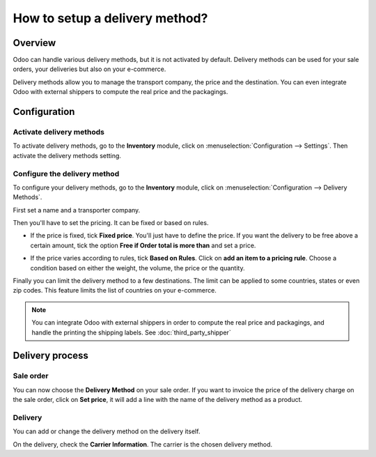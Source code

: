 ===============================
How to setup a delivery method? 
===============================

Overview
========

Odoo can handle various delivery methods, but it is not activated by
default. Delivery methods can be used for your sale orders, your
deliveries but also on your e-commerce.

Delivery methods allow you to manage the transport company, the price
and the destination. You can even integrate Odoo with external shippers
to compute the real price and the packagings.

Configuration
=============

Activate delivery methods
----------------------------

To activate delivery methods, go to the **Inventory** module, 
click on :menuselection:`Configuration --> Settings`.
Then activate the delivery methods setting.

.. image:: delivery_method/setup05.png
   :align: center


Configure the delivery method
-----------------------------

To configure your delivery methods, go to the **Inventory** module, 
click on :menuselection:`Configuration --> Delivery Methods`.

First set a name and a transporter company.

.. image:: delivery_method/setup03.png
   :align: center

Then you'll have to set the pricing. It can be fixed or based on rules.

-  If the price is fixed, tick **Fixed price**. You'll just have to define
   the price. If you want the delivery to be free above a certain
   amount, tick the option **Free if Order total is more
   than** and set a price.

.. image:: delivery_method/setup06.png
   :align: center

-  If the price varies according to rules, tick **Based on Rules**. Click
   on **add an item to a pricing rule**. Choose a condition based on
   either the weight, the volume, the price or the quantity.

.. image:: delivery_method/setup04.png
   :align: center

Finally you can limit the delivery method to a few destinations. The
limit can be applied to some countries, states or even zip codes. This
feature limits the list of countries on your e-commerce.

.. image:: delivery_method/setup02.png
   :align: center

.. note:: 
    You can integrate Odoo with external shippers in order to compute the
    real price and packagings, and handle the printing the shipping labels. 
    See :doc:`third_party_shipper`

Delivery process
================

Sale order
----------

.. image:: delivery_method/setup07.png
   :align: center

You can now choose the **Delivery Method** on your sale order. If you want
to invoice the price of the delivery charge on the sale order, click on
**Set price**, it will add a line with the name of the delivery method as
a product.

Delivery
--------

You can add or change the delivery method on the delivery itself.

.. image:: delivery_method/setup01.png
   :align: center

On the delivery, check the **Carrier Information**. The carrier is the
chosen delivery method.

.. seealso::
    * :doc:`third_party_shipper`
    * :doc:`../operation/invoicing`
